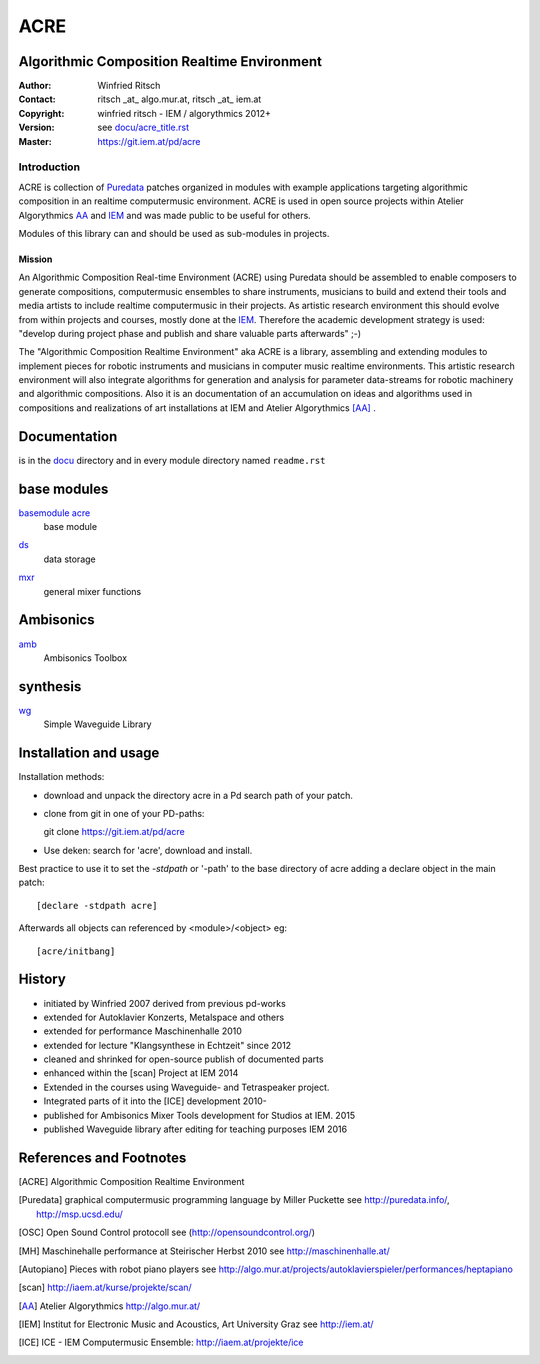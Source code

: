 ====
ACRE
====
Algorithmic Composition Realtime Environment
--------------------------------------------

:Author: Winfried Ritsch
:Contact: ritsch _at_ algo.mur.at, ritsch _at_ iem.at
:Copyright: winfried ritsch - IEM / algorythmics 2012+
:Version: see `docu/acre_title.rst`_
:Master: https://git.iem.at/pd/acre

.. _`docu/acre_title.rst`:  docu/acre_title.rst


Introduction
............

ACRE is collection of Puredata_ patches organized in modules with example applications targeting algorithmic composition in an realtime computermusic environment. 
ACRE is used in open source projects within Atelier Algorythmics AA_ and IEM_  and was made public to be useful for others.

Modules of this library can and should be used as sub-modules in projects. 

Mission
~~~~~~~

An Algorithmic Composition Real-time Environment (ACRE) using Puredata should be assembled to enable composers to generate compositions,  computermusic ensembles to share instruments, musicians to build and extend their tools and media artists to include realtime computermusic in their projects.
As artistic research environment this should evolve from within projects and courses, mostly done at the IEM_. 
Therefore the academic development strategy is used: 
"develop during project phase and publish and share valuable parts afterwards" ;-) 

The "Algorithmic Composition Realtime Environment" aka ACRE is a library, 
assembling and extending modules to implement pieces for robotic instruments and musicians in computer music realtime environments.
This artistic research environment will also integrate algorithms for generation and analysis for parameter data-streams for robotic machinery and algorithmic compositions.
Also it is an documentation of an accumulation on ideas and algorithms used in compositions and realizations of art installations at IEM and Atelier Algorythmics [AA]_ .

Documentation
-------------

is in the docu_ directory and in every module directory named ``readme.rst``

.. _docu: docu/

base modules
------------

`basemodule acre`_
 base module

.. _`basemodule acre`: acre/readme.rst

ds_
 data storage 

.. _ds: ds/readme.rst

mxr_
 general mixer functions

.. _mxr: mxr/readme.rst

Ambisonics
----------

amb_
 Ambisonics Toolbox

.. _amb: amb/readme.rst

synthesis
---------

wg_
 Simple Waveguide Library

.. _wg: wg/readme.rst


Installation and usage
----------------------

Installation methods:

- download and unpack the directory acre in a Pd search path of your patch.

- clone from git in one of your PD-paths::

  git clone https://git.iem.at/pd/acre

- Use deken: search for 'acre', download and install.

Best practice to use it to set the `-stdpath` or '-path' to the base directory of acre adding a declare object in the main patch::

 [declare -stdpath acre]
 
Afterwards all objects can referenced by <module>/<object> eg::

 [acre/initbang]

History
-------

- initiated by Winfried 2007 derived from previous pd-works
- extended for Autoklavier Konzerts, Metalspace and others
- extended for performance Maschinenhalle 2010 
- extended for lecture "Klangsynthese in Echtzeit" since 2012
- cleaned and shrinked for open-source publish of documented parts
- enhanced within the [scan] Project at IEM 2014
- Extended in the courses using Waveguide- and Tetraspeaker project.
- Integrated parts of it into the [ICE] development 2010-
- published for Ambisonics Mixer Tools development for Studios at IEM. 2015
- published Waveguide library after editing for teaching purposes  IEM 2016

References and Footnotes
------------------------

.. [ACRE] Algorithmic Composition Realtime Environment 

.. [Puredata] graphical computermusic programming language by Miller Puckette 
   see http://puredata.info/, http://msp.ucsd.edu/

.. [OSC] Open Sound Control protocoll see (http://opensoundcontrol.org/)

.. [MH] Maschinehalle performance at Steirischer Herbst 2010 
   see http://maschinenhalle.at/

.. [Autopiano] Pieces with robot piano players 
   see http://algo.mur.at/projects/autoklavierspieler/performances/heptapiano

.. [scan] http://iaem.at/kurse/projekte/scan/

.. [AA] Atelier Algorythmics http://algo.mur.at/

.. [IEM] Institut for Electronic Music and Acoustics, Art University Graz
         see http://iem.at/
         
.. [ICE] ICE - IEM Computermusic Ensemble:  http://iaem.at/projekte/ice
